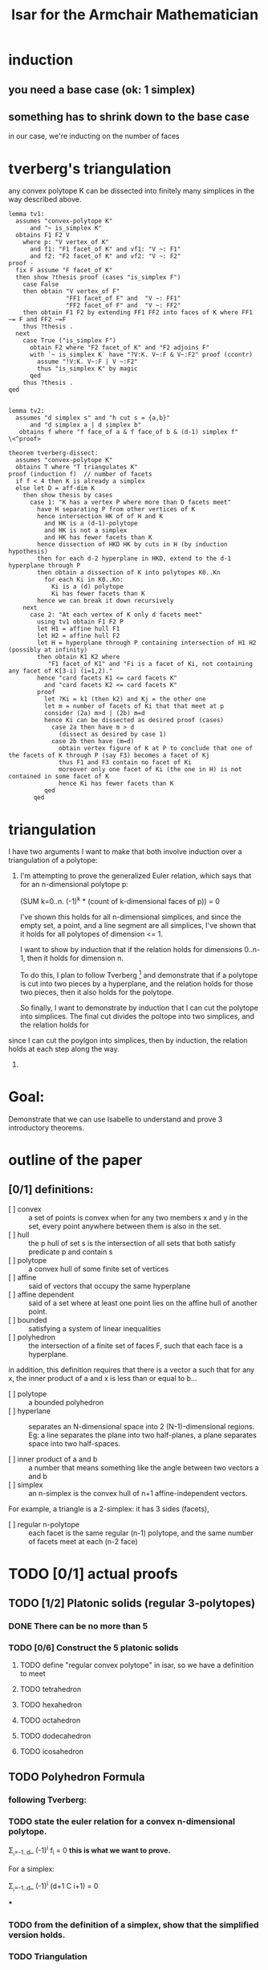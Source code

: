 #+TITLE: Isar for the Armchair Mathematician






* induction

** you need a base case (ok: 1 simplex)
** something has to shrink down to the base case
in our case, we're inducting on the number of faces



* tverberg's triangulation

any convex polytope K can be dissected into finitely many simplices in the way described above.


#+begin_src isabelle-----------------------------------------------------------------------------------------------------------------------------------
lemma tv1:
  assumes "convex-polytope K"
      and "~ is_simplex K"
  obtains F1 F2 V
    where p: "V vertex_of K"
      and f1: "F1 facet_of K" and vf1: "V ~: F1"
      and f2: "F2 facet_of K" and vf2: "V ~: F2"
proof -
  fix F assume "F facet_of K"
  then show ?thesis proof (cases "is_simplex F")
    case False
    then obtain "V vertex_of F"
                "FF1 facet_of F" and  "V ~: FF1"
                "FF2 facet_of F" and  "V ~: FF2"
    then obtain F1 F2 by extending FF1 FF2 into faces of K where FF1 ~= F and FF2 ~=F
    thus ?thesis .
  next
    case True ("is_simplex F")
      obtain F2 where "F2 facet_of K" and "F2 adjoins F"
      with `~ is_simplex K` have "?V:K. V~:F & V~:F2" proof (ccontr)
        assume "!V:K. V~:F | V ~:F2"
        thus "is_simplex K" by magic
      qed
    thus ?thesis .
qed


lemma tv2:
  assumes "d simplex s" and "h cut s = {a,b}"
      and "d simplex a | d simplex b"
   obtains f where "f face_of a & f face_of b & (d-1) simplex f"
\<^proof>

theorem tverberg-dissect:
  assumes "convex-polytope K"
  obtains T where "T triangulates K"
proof (induction f)  // number of facets
  if f < 4 then K is already a simplex
  else let D = aff-dim K
    then show thesis by cases
      case 1: "K has a vertex P where more than D facets meet"
        have H separating P from other vertices of K
        hence intersection HK of of H and K
          and HK is a (d-1)-polytope
          and HK is not a simplex
          and HK has fewer facets than K
        hence dissection of HKD HK by cuts in H (by induction hypothesis)
        then for each d-2 hyperplane in HKD, extend to the d-1 hyperplane through P
        then obtain a dissection of K into polytopes K0..Kn
          for each Ki in K0..Kn:
            Ki is a (d) polytope
            Ki has fewer facets than K
        hence we can break it down recursively
    next
      case 2: "At each vertex of K only d facets meet"
        using tv1 obtain F1 F2 P
        let H1 = affine hull F1
        let H2 = affine hull F2
        let H = hyperplane through P containing intersection of H1 H2 (possibly at infinity)
        then obtain K1 K2 where
           "F1 facet_of K1" and "Fi is a facet of Ki, not containing any facet of K[3-i] (i=1,2)."
        hence "card facets K1 <= card facets K"
          and "card facets K2 <= card facets K"
        proof
          let ?Ki = k1 (then k2) and Kj = the other one
          let m = number of facets of Ki that that meet at p
          consider (2a) m>d | (2b) m=d
          hence Ki can be dissected as desired proof (cases)
            case 2a then have m > d
              (dissect as desired by case 1)
            case 2b then have (m=d)
              obtain vertex figure of K at P to conclude that one of the facets of K through P (say F3) becomes a facet of Kj
              thus F1 and F3 contain no facet of Ki
              moreover only one facet of Ki (the one in H) is not contained in some facet of K
              hence Ki has fewer facets than K
          qed
       qed
#+end_src


* triangulation
I have two arguments I want to make that both involve induction
over a triangulation of a polytope:

1. I'm attempting to prove the generalized Euler relation,
   which says that for an n-dimensional polytope p:

   (SUM k=0..n. (-1)^k * (count of k-dimensional faces of p)) = 0

   I've shown this holds for all n-dimensional simplices,
   and since the empty set, a point, and a line segment are all
   simplices, I've shown that it holds for all polytopes of
   dimension <= 1.

   I want to show by induction that if the relation holds for
   dimensions 0..n-1, then it holds for dimension n.

   To do this, I plan to follow Tverberg [1] and demonstrate that
   if a polytope is cut into two pieces by a hyperplane, and the
   relation holds for those two pieces, then it also holds for the
   polytope.

   So finally, I want to demonstrate by induction that I can cut
   the polytope into simplices. The final cut divides the poltope
   into two simplices, and the relation holds for  
   

since I can cut the poylgon into simplices, then by induction,
   the relation holds at each step along the way. 



[1] Helge Tverberg, _How To Cut a Convex Polytope into Simplices_
    https://vdocuments.site/documents/how-to-cut-a-convex-polytope-into-simplices.html




2. 







* Goal:
Demonstrate that we can use Isabelle to understand and prove 3 introductory theorems.


* outline of the paper
** [0/1] definitions:
- [ ] convex :: a set of points is convex when for any two members x and y in the set, every point anywhere between them is also in the set.
- [ ] hull :: the p hull of set s is the intersection of all sets that both satisfy predicate p and contain s
- [ ] polytope :: a convex hull of some finite set of vertices
- [ ] affine :: said of vectors that occupy the same hyperplane
- [ ] affine dependent :: said of a set where at least one point lies on the affine hull of another point.
- [ ] bounded :: satisfying a system of linear inequalities
- [ ] polyhedron :: the intersection of a finite set of faces F, such that each face is a hyperplane.

in addition, this definition requires that there is a vector a such that for any x, the inner product of a and x is less than or equal to b...
# which means what?!? coxeter says something similar about the faces not "penetrating the interior"
- [ ] polytope ::  a bounded polyhedron
- [ ] hyperlane :: separates an N-dimensional space into 2 (N-1)-dimensional regions. Eg: a line separates the plane into two half-planes, a plane separates space into two half-spaces.

- [ ] inner product of a and b :: a number that means something like the angle between two vectors a and b
- [ ] simplex :: an n-simplex is the convex hull of n+1 affine-independent vectors.
For example, a triangle is a 2-simplex: it has 3 sides (facets),
- [ ] regular n-polytope :: each facet is the same regular (n-1) polytope, and the same number of facets meet at each (n-2 face)

* TODO [0/1] actual proofs

** TODO [1/2] Platonic solids (regular 3-polytopes)
*** DONE There can be no more than 5
*** TODO [0/6] Construct the 5 platonic solids
**** TODO define "regular convex polytope" in isar, so we have a definition to meet
**** TODO tetrahedron
**** TODO hexahedron
**** TODO octahedron
**** TODO dodecahedron
**** TODO icosahedron

** TODO Polyhedron Formula
*** following Tverberg:
*** TODO state the euler relation for a convex n-dimensional polytope.

  Σ_{_i=-1..d}_ (-1)^i f_i = 0      *this is what we want to prove.*


For a simplex:

  Σ_{_i=-1..d}_ (-1)^i (d+1 C i+1) = 0

***

*** TODO from the definition of a simplex, show that the simplified version holds.
*** TODO Triangulation
**** Tverberg, "How to cut a convex polytope into simplices."
**** TODO lemma: If convex poly K is not a simplex, then it has a vertex V and two facets neither of which contain V.
**** TODO lemma: If you split a simplex along a hyperplane and into parts A and B, and A is a simplex, then one of the facets of S is a facet of B.
**** TODO Theorem: Any complex polytope K can be split into finitely many simplices.
***** Case 1:
***** Case 2:

** TODO Pick's Theorem

*** TODO Triangulate the polygon on the plane.
https://www.cut-the-knot.org/ctk/Pick_proof.shtml

*** Euler -> Pick

**** Proof due to W.W. Funkenbusch
http://citeseerx.ist.psu.edu/viewdoc/download?doi=10.1.1.475.919&rep=rep1&type=pdf

**** 1. Edge Theorem
#+begin_quote
Given a simple polygon, form a complete triangularization to obtain a figure that will be a plane graph. The number of edges is given by ~E = 3 I + 2B - 3~ where ~E~ is the number of edges, ~B~ is the number of boundary vertices, and ~I~ is the number of interior vertices.

proof:

i. If B=3, I=0, then E=3 (a triangle with no interior vertices)
ii. If a new interior vertex is inserted, E is increased by 3.
iii. If a new boundary vertex is added which results in x old boundary vertices becoming interior vertices (note: x may be zero) it is obvious that E is increased by 2+x. Here we have:

~E + 2 + x = 3(I + x) + 2(B + 1 - x) - 3~
or

~E = 3I + 2B - 3~
#+end_quote


**** Area of the triangle
**** 2. (Euler's formula): V - E + F = 2
**** 3. Derivation of Pick's formula:

: V = I + B   (interior and exterior vertices)
: E = 3I + 2B - 3

: (F - 1)/ 2 = A  (area of polygon)
I'm not sure how to prove this one yet.
Presumably the (F-1) is because one of the faces in the infinite exterior face... Each vertex lies on the lattice and no face (triangle) has any interior points of its own.

Anyway, then we plug those into Euler:

: V - E + F = 2
: (I + B) - E + F = 2
: (I + B) - (3I + 2B -3) + F = 2
: -2I -1B +3 + F = 2
: F = 2I + B - 1
: F-1 = 2I + B - 2)
: (F-1)/2 = I + (B/2) -1
: A = I + B/2 -1


* TODO Simplical Complex == Planar Graph
Just saw this tonight, but I don't remember where.
Coxeter's book?







* question: card (d_faces (simplex n))

I'm stuck.

My goal is to count the number of k-dimensional faces of an n-dimensional simplex.

I've proven that:

  1. an n-dimensional simplex has n+1 vertices.
  2. a face of a simplex is a simplex
  3. the convex hull of any subset of the vertices of simplex S is a face of S

=Binomial.n_subsets= gives me the that there are therefore (n+1

It should be easy enough to show that there are therefore (n+1 choose k+1)


* question : how to prove that F corresponding-face C == C corresponding-corners F?

- really: how to prove a bijection
bijective = injective and surjective
injective = f x = f y --> x = y
surjective = !y. ?x. f x = y






* problems encountered

** getting arithmetic to work out for sum of n-choose k

- problem is the empty set, which has d = -1, and wanting to use that in a formula that only takes nats.


- so instead define c where c = size of the subset:
  - n-simplex has k=n+1 vertices
  - d-simplex -1<= d <=n has c=d+1 vertices


now we can sum:

   eulerchar s = sum(c=0..k) -1^c * (c-1 dFaceCount S)










* acknowledgements:

int-e helped me seriously shrink down the proof.
Makarius for style notes.

* notes and references

euler characteristic for various dimensions
http://applet-magic.com/eulerpoincare4.htm

geoboard for playing around with pick's theorem
https://apps.mathlearningcenter.org/geoboard/

Hyperplanes <--> inner products
https://jeremykun.com/2017/05/22/the-inner-product-as-a-decision-rule/


polytope.thy

HOL/light implementation:
https://github.com/jrh13/hol-light/blob/master/100/polyhedron.ml

NJ Wildberger's topology course.
/Euler's Gem/

Funkenbusch: /From Euler's Formula to Pick's Formula Using an Edge Theorem/
http://citeseerx.ist.psu.edu/viewdoc/download?doi=10.1.1.475.919&rep=rep1&type=pdf


a blog entry describing euler and pick's theorem
https://chiasme.wordpress.com/2014/02/27/euler-poincare-characteristic-i-eulers-formula-and-graph-theory/


* HOL LIGHT timeline vs isabelle

| hol/light version     | isabelle version |
|-----------------------+------------------|
| polyhedron.ml 986950c |                  |
| 2012-05-26            |                  |
|-----------------------+------------------|
| polytope.ml           |                  |
|                       |                  |



isabelle polytope changes:

#+begin_src sml
lemma subdivide_internal
cell_subdivision_lemma
cell_complex_subdivision_exists

2016-07 (old file)
2016-05-10

#+end_src




hol-light stuff:
#+begin_src sml

2018-03-19 add simplex_extreme_points_nonempty
(`!c. &(dimindex (:N)) - &1 simplex c ==> ~({v | v extreme_point_of c} = {})`,

2017-08-27
del convex/compact/closed simplex (redundant with imp versions)









#+end_src
simplex_


jan  6 2013 needs convex -> path
mar 24 2013
apr 06 2013
may 11 2013
may 28 2013
jul 01 2013
jul 15 2013
aug 26 2013
oct 14 2013
nov 25 2013







* hol light proof of euler

** hyperplane arrangements

*** Interpret which "side" of a hyperplane a point is on.
#+begin_src sml
let hyperplane_side = new_definition
 `hyperplane_side (a,b) (x:real^N) = real_sgn (a dot x - b)`;;
#+end_src

*** equivalence relation imposed by a hyperplane arrangement
#+begin_src sml

let hyperplane_equiv = new_definition
 `hyperplane_equiv A x y <=>
        !h. h IN A ==> hyperplane_side h x = hyperplane_side h y`;;

let HYPERPLANE_EQUIV_REFL = prove
 (`!A x. hyperplane_equiv A x x`,
  REWRITE_TAC[hyperplane_equiv]);;

let HYPERPLANE_EQUIV_SYM = prove
 (`!A x y. hyperplane_equiv A x y <=> hyperplane_equiv A y x`,
  REWRITE_TAC[hyperplane_equiv; EQ_SYM_EQ]);;

let HYPERPLANE_EQUIV_TRANS = prove
 (`!A x y z.
        hyperplane_equiv A x y /\ hyperplane_equiv A y z
        ==> hyperplane_equiv A x z`,
  REWRITE_TAC[hyperplane_equiv] THEN MESON_TAC[]);;

let HYPERPLANE_EQUIV_UNION = prove
 (`!A B x y. hyperplane_equiv (A UNION B) x y <=>
                hyperplane_equiv A x y /\ hyperplane_equiv B x y`,
  REWRITE_TAC[hyperplane_equiv; IN_UNION] THEN MESON_TAC[]);;
#+end_src

*** cells of hyperplane arrangement
#+begin_src sml

let hyperplane_cell = new_definition
 `hyperplane_cell A c <=> ?x. c = hyperplane_equiv A x`;;

#+end_src

*** A cell complex is considered to be a union of such cells.
#+begin_src sml

#+end_src

** Euler characteristic.
#+begin_src sml

#+end_src


** Show that the characteristic is invariant w.r.t. hyperplane arrangement.
#+begin_src sml

#+end_src


** Euler-type relation for full-dimensional proper polyhedral cones.
#+begin_src sml

#+end_src


** Euler-Poincare relation for special (n-1)-dimensional polytope.
#+begin_src sml

#+end_src

** Now Euler-Poincare for a general full-dimensional polytope.
#+begin_src sml
let EULER_POINCARE_FULL = prove
 (`!p:real^N->bool.
        polytope p /\ aff_dim p = &(dimindex(:N))
        ==> sum (0..dimindex(:N))
                (\d. (-- &1) pow d *
                     &(CARD {f | f face_of p /\ aff_dim f = &d })) = &1`,
#+end_src

** euler for 3d
#+begin_src sml
let EULER_RELATION = prove
 (`!p:real^3->bool.
        polytope p /\ aff_dim p = &3
        ==> (CARD {v | v face_of p /\ aff_dim(v) = &0} +
             CARD {f | f face_of p /\ aff_dim(f) = &2}) -
            CARD {e | e face_of p /\ aff_dim(e) = &1} = 2`
#+end_src
